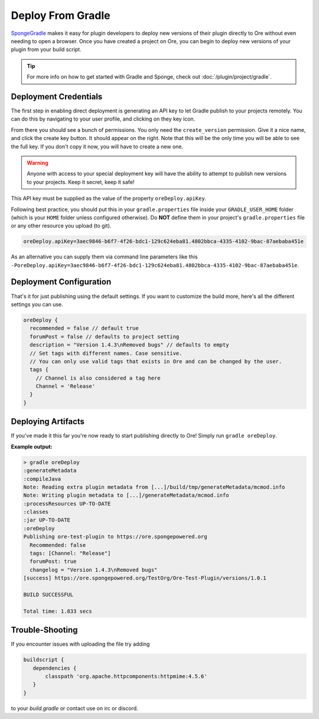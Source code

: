 ==================
Deploy From Gradle
==================

SpongeGradle_ makes it easy for plugin developers to deploy new versions of their plugin directly to Ore without even
needing to open a browser. Once you have created a project on Ore, you can begin to deploy new versions of your plugin from your build script.

.. tip::

    For more info on how to get started with Gradle and Sponge, check out :doc:`/plugin/project/gradle`.

Deployment Credentials
======================

The first step in enabling direct deployment is generating an API key to let Gradle publish to your projects
remotely. You can do this by navigating to your user profile, and clicking on they key icon.

.. image:: /images/ore/help_1.png
    :align: center
    :alt: API key

From there you should see a bunch of permissions. You only need the ``create_version`` permission. Give it a nice name, and click the create key button.
It should appear on the right. Note that this will be the only time you will be able to see the full key. If you don't copy it now, you will have to 
create a new one.

.. image:: /images/ore/help_2.png
    :align: center
    :alt: API key

.. warning::

    Anyone with access to your special deployment key will have the ability to attempt to publish new versions to
    your projects. Keep it secret, keep it safe!

This API key must be supplied as the value of the property ``oreDeploy.apiKey``. 

Following best practice, you should put this in your ``gradle.properties`` file inside your ``GRADLE_USER_HOME`` folder
(which is your ``HOME`` folder unless configured otherwise). Do **NOT** define them in your project's 
``gradle.properties`` file or any other resource you upload (to git).

.. code-block:: properties

    oreDeploy.apiKey=3aec9846-b6f7-4f26-bdc1-129c624eba81.4802bbca-4335-4102-9bac-87aebaba451e

As an alternative you can supply them via command line parameters like this
``-PoreDeploy.apiKey=3aec9846-b6f7-4f26-bdc1-129c624eba81.4802bbca-4335-4102-9bac-87aebaba451e``.

Deployment Configuration
========================

That's it for just publishing using the default settings. If you want to customize the build more, here's all the different settings you can use.

.. code-block:: groovy

    oreDeploy {
      recommended = false // default true
      forumPost = false // defaults to project setting
      description = "Version 1.4.3\nRemoved bugs" // defaults to empty
      // Set tags with different names. Case sensitive.
      // You can only use valid tags that exists in Ore and can be changed by the user.
      tags {
        // Channel is also considered a tag here
        Channel = 'Release'
      }
    }

Deploying Artifacts
===================

If you've made it this far you're now ready to start publishing directly to Ore! Simply run ``gradle oreDeploy``.

**Example output:**

.. code-block:: bash

    > gradle oreDeploy
    :generateMetadata
    :compileJava
    Note: Reading extra plugin metadata from [...]/build/tmp/generateMetadata/mcmod.info
    Note: Writing plugin metadata to [...]/generateMetadata/mcmod.info
    :processResources UP-TO-DATE
    :classes
    :jar UP-TO-DATE
    :oreDeploy
    Publishing ore-test-plugin to https://ore.spongepowered.org
      Recommended: false
      tags: [Channel: "Release"]
      forumPost: true
      changelog = "Version 1.4.3\nRemoved bugs"
    [success] https://ore.spongepowered.org/TestOrg/Ore-Test-Plugin/versions/1.0.1

    BUILD SUCCESSFUL

    Total time: 1.833 secs

.. _SpongeGradle: https://github.com/SpongePowered/SpongeGradle

Trouble-Shooting
================

If you encounter issues with uploading the file try adding

.. code-block:: groovy

    buildscript {
       dependencies {
           classpath 'org.apache.httpcomponents:httpmime:4.5.6'
       }
    }

to your `build.gradle` or contact use on irc or discord.

